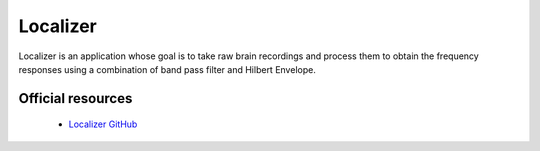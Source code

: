 Localizer
---------

Localizer is an application whose goal is to take raw brain recordings and process them to obtain the frequency responses
using a combination of band pass filter and Hilbert Envelope.

Official resources
::::::::::::::::::

	
	* `Localizer GitHub <https://github.com/CRNL-Eduwell/Localizer>`_
	

